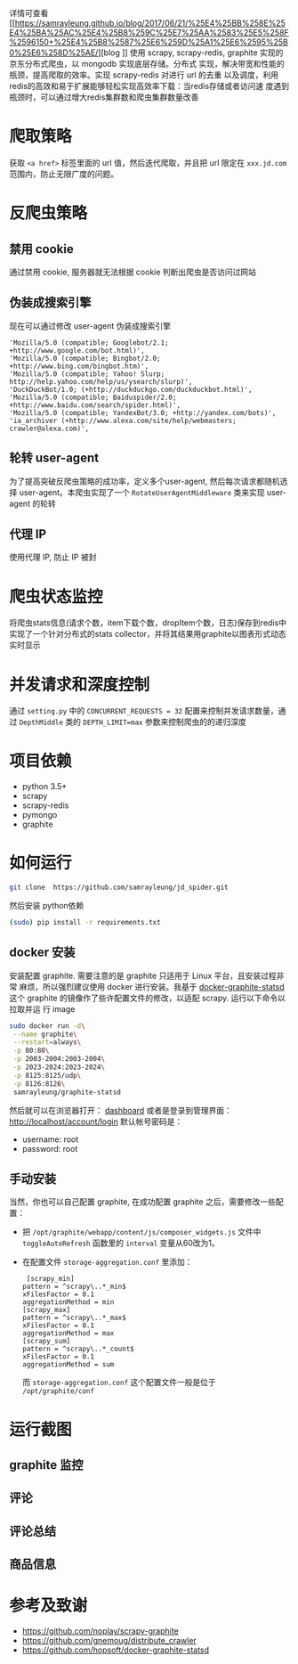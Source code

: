 详情可查看 [[https://samrayleung.github.io/blog/2017/06/21/%25E4%25BB%258E%25E4%25BA%25AC%25E4%25B8%259C%25E7%25AA%2583%25E5%258F%2596150+%25E4%25B8%2587%25E6%259D%25A1%25E6%2595%25B0%25E6%258D%25AE/][blog
]]
使用 scrapy, scrapy-redis, graphite 实现的京东分布式爬虫，以 mongodb 实现底层存储。分布式
实现，解决带宽和性能的瓶颈，提高爬取的效率。实现 scrapy-redis 对进行 url 的去重
以及调度，利用redis的高效和易于扩展能够轻松实现高效率下载：当redis存储或者访问速
度遇到瓶颈时，可以通过增大redis集群数和爬虫集群数量改善
* 爬取策略
  获取 ~<a href>~ 标签里面的 url 值，然后迭代爬取，并且把 url 限定在
  ~xxx.jd.com~ 范围内，防止无限广度的问题。
* 反爬虫策略
** 禁用 cookie
   通过禁用 cookie, 服务器就无法根据 cookie 判断出爬虫是否访问过网站
** 伪装成搜索引擎
   现在可以通过修改 user-agent 伪装成搜索引擎
   #+BEGIN_SRC 
    'Mozilla/5.0 (compatible; Googlebot/2.1; +http://www.google.com/bot.html)',
    'Mozilla/5.0 (compatible; Bingbot/2.0; +http://www.bing.com/bingbot.htm)',
    'Mozilla/5.0 (compatible; Yahoo! Slurp; http://help.yahoo.com/help/us/ysearch/slurp)',
    'DuckDuckBot/1.0; (+http://duckduckgo.com/duckduckbot.html)',
    'Mozilla/5.0 (compatible; Baiduspider/2.0; +http://www.baidu.com/search/spider.html)',
    'Mozilla/5.0 (compatible; YandexBot/3.0; +http://yandex.com/bots)',
    'ia_archiver (+http://www.alexa.com/site/help/webmasters; crawler@alexa.com)',
   #+END_SRC
** 轮转 user-agent
   为了提高突破反爬虫策略的成功率，定义多个user-agent, 然后每次请求都随机选择
   user-agent。本爬虫实现了一个 ~RotateUserAgentMiddleware~ 类来实现 user-agent
   的轮转
** 代理 IP
   使用代理 IP, 防止 IP 被封
* 爬虫状态监控
  将爬虫stats信息(请求个数，item下载个数，dropItem个数，日志)保存到redis中
  实现了一个针对分布式的stats collector，并将其结果用graphite以图表形式动态实时显示
* 并发请求和深度控制
  通过 ~setting.py~ 中的 ~CONCURRENT_REQUESTS = 32~ 配置来控制并发请求数量，通过
  ~DepthMiddle~ 类的 ~DEPTH_LIMIT=max~ 参数来控制爬虫的的递归深度
* 项目依赖
  + python 3.5+
  + scrapy
  + scrapy-redis
  + pymongo
  + graphite
* 如何运行
  #+BEGIN_SRC  sh
    git clone  https://github.com/samrayleung/jd_spider.git 
  #+END_SRC
  然后安装 python依赖
  #+BEGIN_SRC sh
    (sudo) pip install -r requirements.txt
  #+END_SRC
** docker 安装
   安装配置 graphite. 需要注意的是 graphite 只适用于 Linux 平台，且安装过程非常
   麻烦，所以强烈建议使用 docker 进行安装。我基于 [[https://github.com/hopsoft/docker-graphite-statsd][docker-graphite-statsd]] 这个
   graphite 的镜像作了些许配置文件的修改，以适配 scrapy. 运行以下命令以拉取并运
   行 image
   #+BEGIN_SRC sh
     sudo docker run -d\
	  --name graphite\
	  --restart=always\
	  -p 80:80\
	  -p 2003-2004:2003-2004\
	  -p 2023-2024:2023-2024\
	  -p 8125:8125/udp\
	  -p 8126:8126\
	  samrayleung/graphite-statsd
   #+END_SRC
   然后就可以在浏览器打开：
   [[http://localhost/dashboard][dashboard]]
   或者是登录到管理界面：
   [[http://localhost/account/login]]
   默认帐号密码是：
   + username: root
   + password: root
** 手动安装
   当然，你也可以自己配置 graphite, 在成功配置 graphite 之后，需要修改一些配置：
   + 把 ~/opt/graphite/webapp/content/js/composer_widgets.js~ 文件中
     ~toggleAutoRefresh~ 函数里的 ~interval~ 变量从60改为1。
   + 在配置文件 ~storage-aggregation.conf~ 里添加：
     #+BEGIN_SRC 
     [scrapy_min]
    pattern = ^scrapy\..*_min$
    xFilesFactor = 0.1
    aggregationMethod = min
    [scrapy_max]
    pattern = ^scrapy\..*_max$
    xFilesFactor = 0.1
    aggregationMethod = max
    [scrapy_sum]
    pattern = ^scrapy\..*_count$
    xFilesFactor = 0.1
    aggregationMethod = sum
     #+END_SRC
     而 ~storage-aggregation.conf~ 这个配置文件一般是位于 ~/opt/graphite/conf~
* 运行截图
** graphite 监控

   [[./images/jd_comment_graphite1.png]]
   
   [[./images/jd_comment_graphite2.png]]
** 评论
   [[./images/jd_comment.png]]
** 评论总结
   [[./images/jd_comment_summary.png]]
** 商品信息
   [[./images/jd_parameters.png]]

* 参考及致谢
  + [[https://github.com/noplay/scrapy-graphite]]
  + [[https://github.com/gnemoug/distribute_crawler]]
  + https://github.com/hopsoft/docker-graphite-statsd

